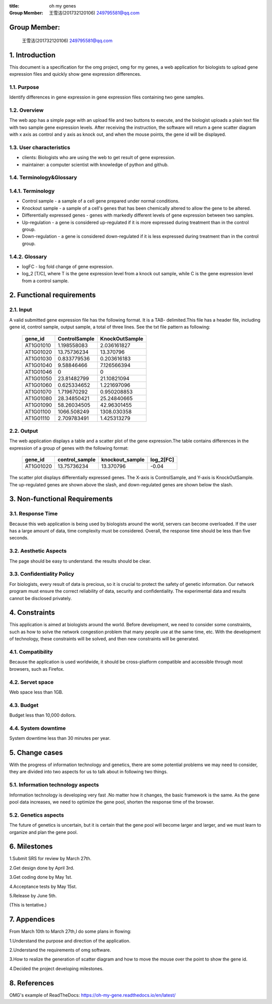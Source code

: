 :title: oh my genes

:Group Member: 王雪洁(201732120106) 249795581@qq.com

Group Member:
--------------
 王雪洁(201732120106) 249795581@qq.com
 
1. Introduction
------------------
This document is a specification for the omg project, omg for my genes, a web application for biologists to upload gene expression files and quickly show gene expression differences.

1.1. Purpose
~~~~~~~~~~~~~
Identify differences in gene expression in gene expression files containing two gene samples.

1.2. Overview
~~~~~~~~~~~~~
The web app has a simple page with an upload file and two buttons to execute, and the biologist uploads a plain text file with two sample gene expression levels. After receiving the instruction, the software will return a gene scatter diagram with x axis as control and y axis as knock out, and when the mouse points, the gene id will be displayed.

1.3. User characteristics
~~~~~~~~~~~~~~~~~~~~~~~~~~
* clients: Biologists who are using the web to get result of gene expression.
* maintainer: a computer scientist with knowledge of python and github.

1.4. Terminology&Glossary
~~~~~~~~~~~~~~~~~~~~~~~~~

1.4.1. Terminology
~~~~~~~~~~~~~~~~~~~
* Control sample - a sample of a cell gene prepared under normal conditions.
* Knockout sample - a sample of a cell's genes that has been chemically altered to allow the gene to be altered.
* Differentially expressed genes - genes with markedly different levels of gene expression between two samples.
* Up-regulation - a gene is considered up-regulated if it is more expressed during treatment than in the control group.
* Down-regulation - a gene is considered down-regulated if it is less expressed during treatment than in the control group.

1.4.2. Glossary
~~~~~~~~~~~~~~~~
* logFC - log fold change of gene expression. 
* log_2 [T/C], where T is the gene expression level from a knock out sample, while C is the gene expression level from a control sample.

2. Functional requirements
--------------------------

2.1. Input
~~~~~~~~~~~
A valid submitted gene expression file has the following format. It is a TAB- delimited.This 
file has a header file, including gene id, control sample, output sample, a total of three 
lines.
See the txt file pattern as following:

    ===========  =================  =================
      gene_id      ControlSample      KnockOutSample
    ===========  =================  =================
     AT1G01010      1.198558083        2.036161827
     AT1G01020      13.75736234        13.370796 
     AT1G01030      0.833779536        0.203616183 
     AT1G01040      9.58846466         7.126566394 
     AT1G01046      0                  0 
     AT1G01050      23.81482799        21.10821094 
     AT1G01060      0.625334652        1.221697096 
     AT1G01070      1.719670292        0.950208853 
     AT1G01080      28.34850421        25.24840665 
     AT1G01090      58.26034505        42.96301455 
     AT1G01100      1066.508249        1308.030358 
     AT1G01110      2.709783491        1.425313279
    ===========  =================  =================

2.2. Output
~~~~~~~~~~~~
The web application displays a table and a scatter plot of the gene expression.The table contains differences in the expression of a group of genes with the following format:

    ===========  =================  =================  =============
      gene_id      control_sample    knockout_sample     log_2[FC]
    ===========  =================  =================  =============
     AT1G01020	   13.75736234	      13.370796           -0.04
    ===========  =================  =================  =============

The scatter plot displays differentially expressed genes. The X-axis is ControlSample, and Y-axis is KnockOutSample. The up-regulated genes are shown above the slash, and down-regulated genes are shown below the slash.

.. image:: https://raw.githubusercontent.com/klitile/omg/master/oh_my_gene/source/omg.png 

3. Non-functional Requirements
-------------------------------
3.1. Response Time
~~~~~~~~~~~~~~~~~~~
Because this web application is being used by biologists around the world, servers can become overloaded. If the user has a large amount of data, time complexity must be considered. Overall, the response time should be less than five seconds.

3.2. Aesthetic Aspects
~~~~~~~~~~~~~~~~~~~~~~~
The page should be easy to understand.
the results should be clear.

3.3. Confidentiality Policy
~~~~~~~~~~~~~~~~~~~~~~~~~~~~
For biologists, every result of data is precious, so it is crucial to protect the safety of genetic information. Our network program must ensure the correct reliability of data, security and confidentiality. The experimental data and results cannot be disclosed privately.

4. Constraints
---------------
This application is aimed at biologists around the world. Before development, we need to consider some constraints, such as how to solve the network congestion problem that many people use at the same time, etc. With the development of technology, these constraints will be solved, and then new constraints will be generated.

4.1. Compatibility
~~~~~~~~~~~~~~~~~~
Because the application is used worldwide, it should be cross-platform compatible and accessible through most browsers, such as Firefox.

4.2. Servet space
~~~~~~~~~~~~~~~~~
Web space less than 1GB.

4.3. Budget
~~~~~~~~~~~~
Budget less than 10,000 dollors.

4.4. System downtime
~~~~~~~~~~~~~~~~~~~~~
System downtime less than 30 minutes per year.

5. Change cases
----------------
With the progress of information technology and genetics, there are some potential problems we may need to consider, they are divided into two aspects for us to talk about in following two things.

5.1. Information technology aspects
~~~~~~~~~~~~~~~~~~~~~~~~~~~~~~~~~~~~
Information technology is developing very fast .No matter how it changes, the basic framework is the same. As the gene pool data increases, we need to optimize the gene pool, shorten the response time of the browser.

5.2. Genetics aspects
~~~~~~~~~~~~~~~~~~~~~~
The future of genetics is uncertain, but it is certain that the gene pool will become larger and larger, and we must learn to organize and plan the gene pool.

6. Milestones
--------------
1.Submit SRS for review by March 27th.

2.Get design done by April 3rd.

3.Get coding done by May 1st.

4.Acceptance tests by May 15st.

5.Release by June 5th.

(This is tentative.)

7. Appendices
--------------
From March 10th to March 27th,I do some plans in flowing:

1.Understand the purpose and direction of the application.

2.Understand the requirements of omg software.

3.How to realize the generation of scatter diagram and how to move the mouse over the point to show the gene id.

4.Decided the project developing milestones.

8. References
-------------
OMG's example of ReadTheDocs:
https://oh-my-gene.readthedocs.io/en/latest/





